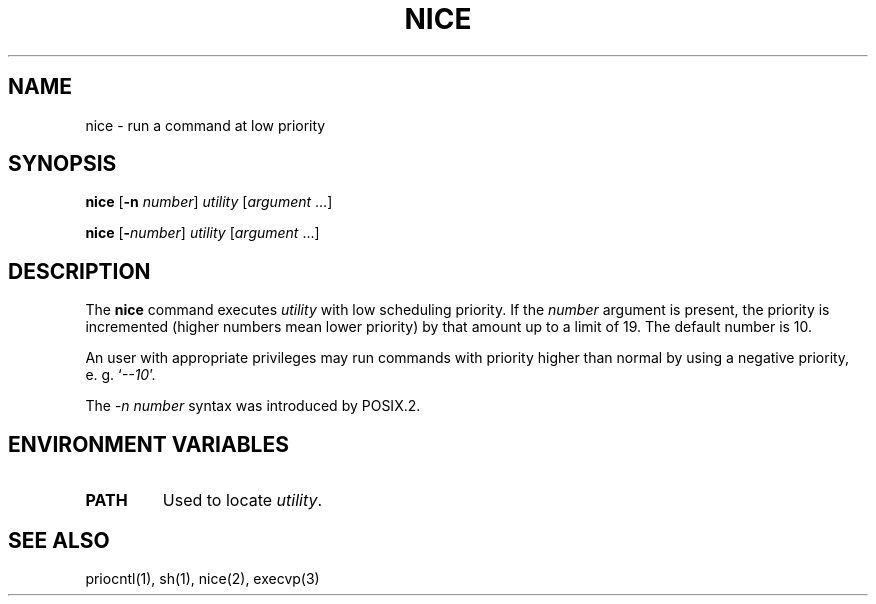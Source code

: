 .\"
.\" Sccsid @(#)nice.1	1.7 (gritter) 12/6/04
.\" Parts taken from nice(1), Unix 7th edition:
.\" Copyright(C) Caldera International Inc. 2001-2002. All rights reserved.
.\"
.\" Redistribution and use in source and binary forms, with or without
.\" modification, are permitted provided that the following conditions
.\" are met:
.\"   Redistributions of source code and documentation must retain the
.\"    above copyright notice, this list of conditions and the following
.\"    disclaimer.
.\"   Redistributions in binary form must reproduce the above copyright
.\"    notice, this list of conditions and the following disclaimer in the
.\"    documentation and/or other materials provided with the distribution.
.\"   All advertising materials mentioning features or use of this software
.\"    must display the following acknowledgement:
.\"      This product includes software developed or owned by Caldera
.\"      International, Inc.
.\"   Neither the name of Caldera International, Inc. nor the names of
.\"    other contributors may be used to endorse or promote products
.\"    derived from this software without specific prior written permission.
.\"
.\" USE OF THE SOFTWARE PROVIDED FOR UNDER THIS LICENSE BY CALDERA
.\" INTERNATIONAL, INC. AND CONTRIBUTORS ``AS IS'' AND ANY EXPRESS OR
.\" IMPLIED WARRANTIES, INCLUDING, BUT NOT LIMITED TO, THE IMPLIED
.\" WARRANTIES OF MERCHANTABILITY AND FITNESS FOR A PARTICULAR PURPOSE
.\" ARE DISCLAIMED. IN NO EVENT SHALL CALDERA INTERNATIONAL, INC. BE
.\" LIABLE FOR ANY DIRECT, INDIRECT INCIDENTAL, SPECIAL, EXEMPLARY, OR
.\" CONSEQUENTIAL DAMAGES (INCLUDING, BUT NOT LIMITED TO, PROCUREMENT OF
.\" SUBSTITUTE GOODS OR SERVICES; LOSS OF USE, DATA, OR PROFITS; OR
.\" BUSINESS INTERRUPTION) HOWEVER CAUSED AND ON ANY THEORY OF LIABILITY,
.\" WHETHER IN CONTRACT, STRICT LIABILITY, OR TORT (INCLUDING NEGLIGENCE
.\" OR OTHERWISE) ARISING IN ANY WAY OUT OF THE USE OF THIS SOFTWARE,
.\" EVEN IF ADVISED OF THE POSSIBILITY OF SUCH DAMAGE.
.TH NICE 1 "12/6/04" "" "User Commands"
.SH NAME
nice \- run a command at low priority
.SH SYNOPSIS
\fBnice\fR [\fB\-n\fI number\fR] \fIutility\fR [\fIargument\fR ...]
.sp
\fBnice\fR [\fB\-\fInumber\fR] \fIutility\fR [\fIargument\fR ...]
.SH DESCRIPTION
The
.B nice
command
executes
.I utility
with low scheduling priority.
If the
.I number
argument
is present,
the priority is incremented
(higher numbers mean lower priority)
by that amount up to a limit of 19.
The default number is 10.
.PP
An user with appropriate privileges
may run commands with priority higher than normal
by using a negative priority,
e.\ g. `\fI\-\-10\fR'.
.PP
The \fI\-n\ number\fR syntax was introduced by POSIX.2.
.SH "ENVIRONMENT VARIABLES"
.TP
.B PATH
Used to locate
.IR utility .
.SH "SEE ALSO"
priocntl(1),
sh(1),
nice(2),
execvp(3)
